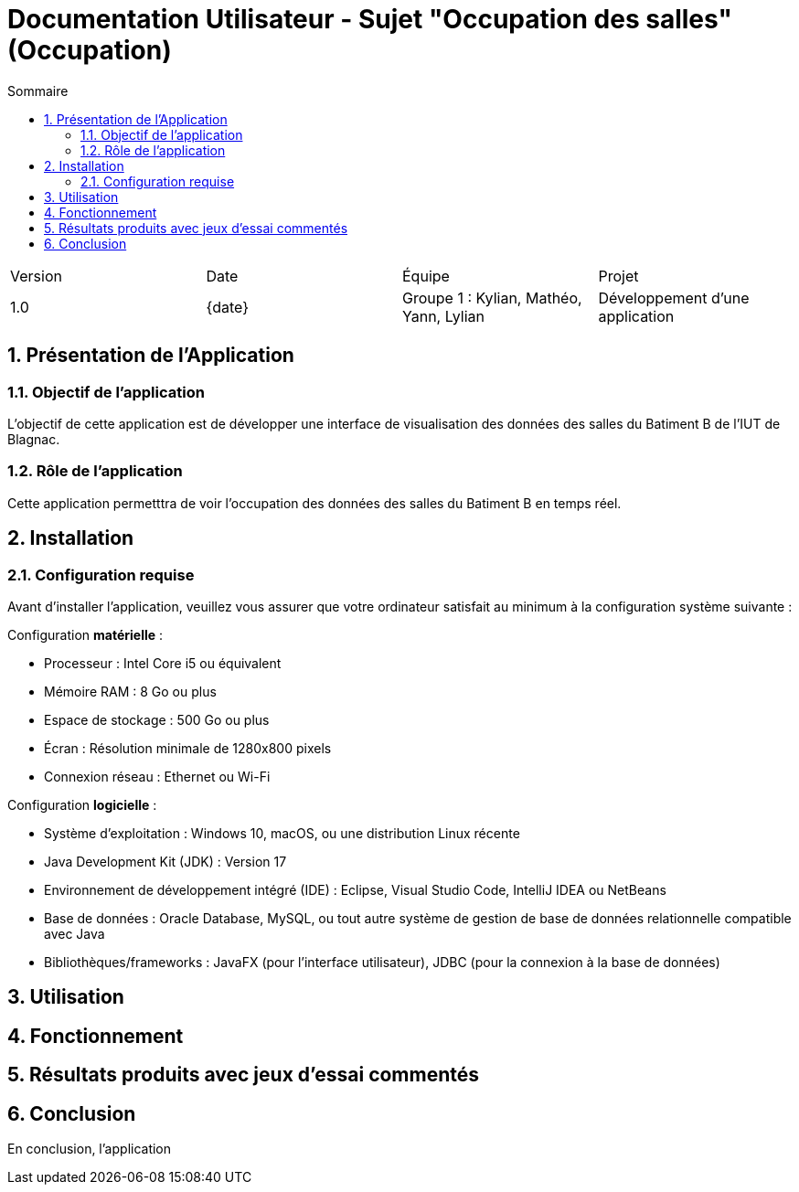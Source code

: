 = Documentation Utilisateur - Sujet "Occupation des salles" (Occupation)
:toc:
:toc-title: Sommaire
//:toc: preamble
:toclevels: 5
:sectnums:
:sectnumlevels: 5
:date: {date}

:Entreprise: Groupe 1
:Equipe:  

[cols="4"]
|===
|Version | Date | Équipe | Projet
|1.0 | {date} | Groupe 1 : Kylian, Mathéo, Yann, Lylian | Développement d'une application
|=== 

== Présentation de l'Application

=== Objectif de l'application

L'objectif de cette application est de développer une interface de visualisation des données des salles du Batiment B de l'IUT de Blagnac.

=== Rôle de l'application

Cette application permetttra de voir l'occupation des données des salles du Batiment B en temps réel.


== Installation

=== Configuration requise

Avant d’installer l'application, veuillez vous assurer que votre ordinateur satisfait au minimum à la configuration système suivante :

Configuration *matérielle* :

* Processeur : Intel Core i5 ou équivalent
* Mémoire RAM : 8 Go ou plus
* Espace de stockage : 500 Go ou plus
* Écran : Résolution minimale de 1280x800 pixels
* Connexion réseau : Ethernet ou Wi-Fi

Configuration *logicielle* :

* Système d'exploitation : Windows 10, macOS, ou une distribution Linux récente
* Java Development Kit (JDK) : Version 17
* Environnement de développement intégré (IDE) : Eclipse, Visual Studio Code,  IntelliJ IDEA ou NetBeans
* Base de données : Oracle Database, MySQL, ou tout autre système de gestion de base de données relationnelle compatible avec Java
* Bibliothèques/frameworks : JavaFX (pour l'interface utilisateur), JDBC (pour la connexion à la base de données)

== Utilisation



== Fonctionnement



== Résultats produits avec jeux d'essai commentés



== Conclusion

En conclusion, l'application 
